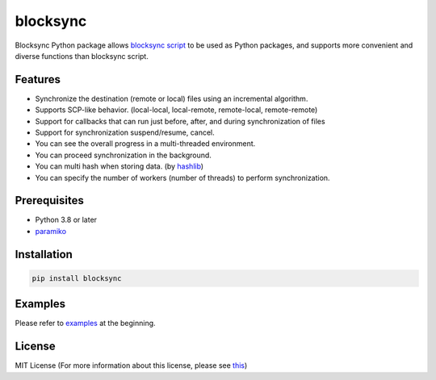 blocksync
=========

Blocksync Python package allows `blocksync script`_ to be used as Python packages, and supports more convenient and diverse functions than blocksync script.

.. _blocksync script: http://https://github.com/theraser/blocksync

Features
--------
* Synchronize the destination (remote or local) files using an incremental algorithm.
* Supports SCP-like behavior. (local-local, local-remote, remote-local, remote-remote)
* Support for callbacks that can run just before, after, and during synchronization of files
* Support for synchronization suspend/resume, cancel.
* You can see the overall progress in a multi-threaded environment.
* You can proceed synchronization in the background.
* You can multi hash when storing data. (by `hashlib`_)
* You can specify the number of workers (number of threads) to perform synchronization.

.. _hashlib: https://docs.python.org/3/library/hashlib.html

Prerequisites
-------------
* Python 3.8 or later
* `paramiko`_

.. _paramiko: http://www.paramiko.org/

Installation
------------
.. code-block:: bash

    pip install blocksync

Examples
--------
Please refer to `examples`_ at the beginning.

.. _examples: https://github.com/ehdgua01/blocksync/tree/master/examples

License
-------
MIT License (For more information about this license, please see `this`_)

.. _this: https://en.wikipedia.org/wiki/MIT_License
